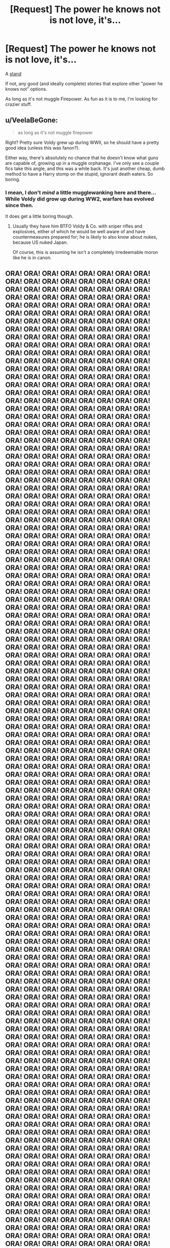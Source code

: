#+TITLE: [Request] The power he knows not is not love, it's...

* [Request] The power he knows not is not love, it's...
:PROPERTIES:
:Author: will1707
:Score: 2
:DateUnix: 1559857236.0
:DateShort: 2019-Jun-07
:FlairText: Request
:END:
A [[https://jojo.fandom.com/wiki/Stand][stand]]

If not, any good (and ideally complete) stories that explore other "power he knows not" options.

As long as it's not muggle Firepower. As fun as it is to me, I'm looking for crazier stuff.


** u/VeelaBeGone:
#+begin_quote
  as long as it's not muggle firepower
#+end_quote

Right? Pretty sure Voldy grew up during WWII, so he should have a pretty good idea (unless this was fanon?).

Either way, there's absolutely no chance that he doesn't know what guns are capable of, growing up in a muggle orphanage. I've only see a couple fics take this angle, and this was a while back. It's just another cheap, dumb method to have a Harry stomp on the stupid, ignorant death eaters. So boring.
:PROPERTIES:
:Author: VeelaBeGone
:Score: 8
:DateUnix: 1559859265.0
:DateShort: 2019-Jun-07
:END:

*** I mean, I don't /mind/ a little mugglewanking here and there... While Voldy did grow up during WW2, warfare has evolved since then.

It does get a little boring though.
:PROPERTIES:
:Author: will1707
:Score: 7
:DateUnix: 1559861074.0
:DateShort: 2019-Jun-07
:END:

**** Usually they have him BTFO Voldy & Co. with sniper rifles and explosives, either of which he would be well aware of and have countermeasures prepared for; he is likely to also know about nukes, because US nuked Japan.

Of course, this is assuming he isn't a completely irredeemable moron like he is in canon.
:PROPERTIES:
:Author: VeelaBeGone
:Score: 2
:DateUnix: 1559861392.0
:DateShort: 2019-Jun-07
:END:


** ORA! ORA! ORA! ORA! ORA! ORA! ORA! ORA! ORA! ORA! ORA! ORA! ORA! ORA! ORA! ORA! ORA! ORA! ORA! ORA! ORA! ORA! ORA! ORA! ORA! ORA! ORA! ORA! ORA! ORA! ORA! ORA! ORA! ORA! ORA! ORA! ORA! ORA! ORA! ORA! ORA! ORA! ORA! ORA! ORA! ORA! ORA! ORA! ORA! ORA! ORA! ORA! ORA! ORA! ORA! ORA! ORA! ORA! ORA! ORA! ORA! ORA! ORA! ORA! ORA! ORA! ORA! ORA! ORA! ORA! ORA! ORA! ORA! ORA! ORA! ORA! ORA! ORA! ORA! ORA! ORA! ORA! ORA! ORA! ORA! ORA! ORA! ORA! ORA! ORA! ORA! ORA! ORA! ORA! ORA! ORA! ORA! ORA! ORA! ORA! ORA! ORA! ORA! ORA! ORA! ORA! ORA! ORA! ORA! ORA! ORA! ORA! ORA! ORA! ORA! ORA! ORA! ORA! ORA! ORA! ORA! ORA! ORA! ORA! ORA! ORA! ORA! ORA! ORA! ORA! ORA! ORA! ORA! ORA! ORA! ORA! ORA! ORA! ORA! ORA! ORA! ORA! ORA! ORA! ORA! ORA! ORA! ORA! ORA! ORA! ORA! ORA! ORA! ORA! ORA! ORA! ORA! ORA! ORA! ORA! ORA! ORA! ORA! ORA! ORA! ORA! ORA! ORA! ORA! ORA! ORA! ORA! ORA! ORA! ORA! ORA! ORA! ORA! ORA! ORA! ORA! ORA! ORA! ORA! ORA! ORA! ORA! ORA! ORA! ORA! ORA! ORA! ORA! ORA! ORA! ORA! ORA! ORA! ORA! ORA! ORA! ORA! ORA! ORA! ORA! ORA! ORA! ORA! ORA! ORA! ORA! ORA! ORA! ORA! ORA! ORA! ORA! ORA! ORA! ORA! ORA! ORA! ORA! ORA! ORA! ORA! ORA! ORA! ORA! ORA! ORA! ORA! ORA! ORA! ORA! ORA! ORA! ORA! ORA! ORA! ORA! ORA! ORA! ORA! ORA! ORA! ORA! ORA! ORA! ORA! ORA! ORA! ORA! ORA! ORA! ORA! ORA! ORA! ORA! ORA! ORA! ORA! ORA! ORA! ORA! ORA! ORA! ORA! ORA! ORA! ORA! ORA! ORA! ORA! ORA! ORA! ORA! ORA! ORA! ORA! ORA! ORA! ORA! ORA! ORA! ORA! ORA! ORA! ORA! ORA! ORA! ORA! ORA! ORA! ORA! ORA! ORA! ORA! ORA! ORA! ORA! ORA! ORA! ORA! ORA! ORA! ORA! ORA! ORA! ORA! ORA! ORA! ORA! ORA! ORA! ORA! ORA! ORA! ORA! ORA! ORA! ORA! ORA! ORA! ORA! ORA! ORA! ORA! ORA! ORA! ORA! ORA! ORA! ORA! ORA! ORA! ORA! ORA! ORA! ORA! ORA! ORA! ORA! ORA! ORA! ORA! ORA! ORA! ORA! ORA! ORA! ORA! ORA! ORA! ORA! ORA! ORA! ORA! ORA! ORA! ORA! ORA! ORA! ORA! ORA! ORA! ORA! ORA! ORA! ORA! ORA! ORA! ORA! ORA! ORA! ORA! ORA! ORA! ORA! ORA! ORA! ORA! ORA! ORA! ORA! ORA! ORA! ORA! ORA! ORA! ORA! ORA! ORA! ORA! ORA! ORA! ORA! ORA! ORA! ORA! ORA! ORA! ORA! ORA! ORA! ORA! ORA! ORA! ORA! ORA! ORA! ORA! ORA! ORA! ORA! ORA! ORA! ORA! ORA! ORA! ORA! ORA! ORA! ORA! ORA! ORA! ORA! ORA! ORA! ORA! ORA! ORA! ORA! ORA! ORA! ORA! ORA! ORA! ORA! ORA! ORA! ORA! ORA! ORA! ORA! ORA! ORA! ORA! ORA! ORA! ORA! ORA! ORA! ORA! ORA! ORA! ORA! ORA! ORA! ORA! ORA! ORA! ORA! ORA! ORA! ORA! ORA! ORA! ORA! ORA! ORA! ORA! ORA! ORA! ORA! ORA! ORA! ORA! ORA! ORA! ORA! ORA! ORA! ORA! ORA! ORA! ORA! ORA! ORA! ORA! ORA! ORA! ORA! ORA! ORA! ORA! ORA! ORA! ORA! ORA! ORA! ORA! ORA! ORA! ORA! ORA! ORA! ORA! ORA! ORA! ORA! ORA! ORA! ORA! ORA! ORA! ORA! ORA! ORA! ORA! ORA! ORA! ORA! ORA! ORA! ORA! ORA! ORA! ORA! ORA! ORA! ORA! ORA! ORA! ORA! ORA! ORA! ORA! ORA! ORA! ORA! ORA! ORA! ORA! ORA! ORA! ORA! ORA! ORA! ORA! ORA! ORA! ORA! ORA! ORA! ORA! ORA! ORA! ORA! ORA! ORA! ORA! ORA! ORA! ORA! ORA! ORA! ORA! ORA! ORA! ORA! ORA! ORA! ORA! ORA! ORA! ORA! ORA! ORA! ORA! ORA! ORA! ORA! ORA! ORA! ORA! ORA! ORA! ORA! ORA! ORA! ORA! ORA! ORA! ORA! ORA! ORA! ORA! ORA! ORA! ORA! ORA! ORA! ORA! ORA! ORA! ORA! ORA! ORA! ORA! ORA! ORA! ORA! ORA! ORA! ORA! ORA! ORA! ORA! ORA! ORA! ORA! ORA! ORA! ORA! ORA! ORA! ORA! ORA! ORA! ORA! ORA! ORA! ORA! ORA! ORA! ORA! ORA! ORA! ORA! ORA! ORA! ORA! ORA! ORA! ORA! ORA! ORA! ORA! ORA! ORA! ORA! ORA! ORA! ORA! ORA! ORA! ORA! ORA! ORA! ORA! ORA! ORA! ORA! ORA! ORA! ORA! ORA! ORA! ORA! ORA! ORA! ORA! ORA! ORA! ORA! ORA! ORA! ORA! ORA! ORA! ORA! ORA! ORA! ORA! ORA! ORA! ORA! ORA! ORA! ORA! ORA! ORA! ORA! ORA! ORA! ORA! ORA! ORA! ORA! ORA! ORA! ORA! ORA! ORA! ORA! ORA! ORA! ORA! ORA! ORA! ORA! ORA! ORA! ORA! ORA! ORA! ORA! ORA! ORA! ORA! ORA! ORA! ORA! ORA! ORA! ORA! ORA! ORA! ORA! ORA! ORA! ORA! ORA! ORA! ORA! ORA! ORA! ORA! ORA! ORA! ORA! ORA! ORA! ORA! ORA! ORA! ORA! ORA! ORA! ORA! ORA! ORA! ORA! ORA! ORA! ORA! ORA! ORA! ORA! ORA! ORA! ORA! ORA! ORA! ORA! ORA! ORA! ORA! ORA! ORA! ORA! ORA! ORA! ORA! ORA! ORA! ORA! ORA! ORA! ORA! ORA! ORA! ORA! ORA! ORA! ORA! ORA! ORA! ORA! ORA! ORA! ORA! ORA! ORA! ORA! ORA! ORA! ORA! ORA! ORA! ORA! ORA! ORA! ORA! ORA! ORA! ORA! ORA! ORA! ORA! ORA! ORA! ORA! ORA! ORA! ORA! ORA! ORA! ORA! ORA! ORA! ORA! ORA! ORA! ORA! ORA! ORA! ORA! ORA! ORA! ORA! ORA! ORA! ORA! ORA! ORA! ORA! ORA! ORA! ORA! ORA! ORA! ORA! ORA! ORA! ORA! ORA! ORA! ORA! ORA! ORA! ORA! ORA! ORA! ORA! ORA! ORA! ORA! ORA! ORA! ORA! ORA! ORA! ORA! ORA! ORA! ORA! ORA! ORA! ORA! ORA! ORA! ORA! ORA! ORA! ORA! ORA! ORA! ORA! ORA! ORA! ORA! ORA! ORA! ORA! ORA! ORA! ORA! ORA! ORA! ORA! ORA! ORA! ORA! ORA! ORA! ORA! ORA! ORA! ORA! ORA! ORA! ORA! ORA! ORA! ORA! ORA! ORA! ORA! ORA! ORA! ORA! ORA! ORA! ORA! ORA! ORA! ORA! ORA! ORA! ORA! ORA! ORA! ORA! ORA! ORA! ORA! ORA! ORA! ORA! ORA! ORA! ORA! ORA! ORA! ORA! ORA! ORA! ORA! ORA! ORA! ORA! ORA! ORA! ORA! ORA! ORA! ORA! ORA! ORA! ORA! ORA! ORA! ORA! ORA! ORA! ORA! ORA! ORA! ORA! ORA! ORA! ORA! ORA! ORA! ORA! ORA! ORA! ORA! ORA! ORA! ORA! ORA! ORA! ORA! ORA! ORA! ORA! ORA! ORA! ORA! ORA! ORA! ORA! ORA! ORA! ORA! ORA! ORA! ORA! ORA! ORA! ORA! ORA! ORA! ORA! ORA! ORA! ORA! ORA! ORA! ORA! ORA! ORA! ORA! ORA! ORA! ORA! ORA! ORA! ORA! ORA! ORA! ORA! ORA! ORA! ORA! ORA! ORA! ORA! ORA! ORA! ORA! ORA! ORA! ORA! ORA! ORA! ORA! ORA! ORA! ORA! ORA! ORA! ORA! ORA! ORA! ORA! ORA! ORA! ORA! ORA! ORA! ORA! ORA! ORA! ORA! ORA! ORA! ORA! ORA! ORA! ORA! ORA! ORA! ORA! ORA! ORA! ORA! ORA! ORA! ORA! ORA! ORA! ORA! ORA! ORA! ORA! ORA! ORA! ORA! ORA! ORA! ORA! ORA! ORA! ORA! ORA! ORA! ORA! ORA! ORA! ORA! ORA! ORA! ORA! ORA! ORA! ORA! ORA! ORA! ORA! ORA! ORA! ORA! ORA! ORA! ORA! ORA! ORA! ORA! ORA! ORA! ORA! ORA! ORA! ORA! ORA! ORA! ORA! ORA! ORA! ORA! ORA! ORA! ORA! ORA! ORA! ORA! ORA! ORA! ORA! ORA! ORA! ORA! ORA! ORA! ORA! ORA! ORA! ORA! ORA! ORA! ORA! ORA! ORA! ORA! ORA! ORA! ORA! ORA! ORA! ORA! ORA! ORA! ORA! ORA! ORA! ORA! ORA! ORA! ORA! ORA! ORA! ORA! ORA! ORA! ORA! ORA! ORA! ORA! ORA! ORA! ORA! ORA! ORA! ORA! ORA! ORA! ORA! ORA! ORA!
:PROPERTIES:
:Author: Wassa110
:Score: 3
:DateUnix: 1559945871.0
:DateShort: 2019-Jun-08
:END:

*** MUDA! MUDA! MUDA! MUDA! MUDA! MUDA! MUDA! MUDA! MUDA! MUDA! MUDA! MUDA! MUDA! MUDA! MUDA! MUDA! MUDA! MUDA! MUDA! MUDA! MUDA! MUDA! MUDA! MUDA! MUDA! MUDA! MUDA! MUDA! MUDA! MUDA! MUDA! MUDA! MUDA! MUDA! MUDA! MUDA! MUDA! MUDA! MUDA! MUDA! MUDA! MUDA! MUDA! MUDA! MUDA! MUDA! MUDA! MUDA! MUDA! MUDA! MUDA! MUDA! MUDA! MUDA! MUDA! MUDA! MUDA! MUDA! MUDA! MUDA! MUDA! MUDA! MUDA! MUDA! MUDA! MUDA! MUDA! MUDA! MUDA! MUDA! MUDA! MUDA! MUDA! MUDA! MUDA! MUDA! MUDA! MUDA! MUDA! MUDA! MUDA! MUDA! MUDA! MUDA! MUDA! MUDA! MUDA! MUDA! MUDA! MUDA! MUDA! MUDA! MUDA! MUDA! MUDA! MUDA! MUDA! MUDA! MUDA! MUDA! MUDA! MUDA! MUDA! MUDA! MUDA! MUDA! MUDA! MUDA! MUDA! MUDA! MUDA! MUDA! MUDA! MUDA! MUDA! MUDA! MUDA! MUDA! MUDA! MUDA! MUDA! MUDA! MUDA! MUDA! MUDA! MUDA! MUDA! MUDA! MUDA! MUDA! MUDA! MUDA! MUDA! MUDA! MUDA! MUDA! MUDA! MUDA! MUDA! MUDA! MUDA! MUDA! MUDA! MUDA! MUDA! MUDA! MUDA! MUDA! MUDA! MUDA! MUDA! MUDA! MUDA! MUDA! MUDA! MUDA! MUDA! MUDA! MUDA! MUDA! MUDA! MUDA! MUDA! MUDA! MUDA! MUDA! MUDA! MUDA! MUDA!
:PROPERTIES:
:Author: will1707
:Score: 2
:DateUnix: 1559946957.0
:DateShort: 2019-Jun-08
:END:


** FMAB style Alchemy. The power he knows not is the law of Equivalent Exchange! /casually transforms the entire floor into a series of cannons/
:PROPERTIES:
:Author: theJandJ
:Score: 2
:DateUnix: 1559944017.0
:DateShort: 2019-Jun-08
:END:

*** That could work, though I'd rather avoid the more outlandish manga/anime stuff.

I don't think I'd enjoy seeing Harry learn the Kame hame ha
:PROPERTIES:
:Author: will1707
:Score: 1
:DateUnix: 1559944230.0
:DateShort: 2019-Jun-08
:END:

**** Also... avoid the outlandish? Your example was a stand... From JOJO'S BIZARRE ADVENTURE. The very definition of outlandish and over-the-top...
:PROPERTIES:
:Author: theJandJ
:Score: 2
:DateUnix: 1559985442.0
:DateShort: 2019-Jun-08
:END:

***** Point taken.
:PROPERTIES:
:Author: will1707
:Score: 2
:DateUnix: 1559987418.0
:DateShort: 2019-Jun-08
:END:


**** Alchemy is canon in Harry Potter tho. So it's just the same thing Nicholas Flamel uses but supercharged.
:PROPERTIES:
:Author: theJandJ
:Score: 1
:DateUnix: 1559985336.0
:DateShort: 2019-Jun-08
:END:


** It's a bit power of love a bit not... Linkffn(The Cult of Dionysus by Ynyr) is a good fic where the power is the power of the chthonian dionysus, God of Wine Madness and Theater.
:PROPERTIES:
:Author: Rift-Warden
:Score: 2
:DateUnix: 1559969038.0
:DateShort: 2019-Jun-08
:END:


** This fic is written in an impressively concise style, and the silly power he knows not shows up in chapter 7.

linkao3([[https://archiveofourown.org/works/14906663/chapters/34527011]])
:PROPERTIES:
:Author: MTheLoud
:Score: -2
:DateUnix: 1559870198.0
:DateShort: 2019-Jun-07
:END:

*** [[https://archiveofourown.org/works/14906663][*/Regulus Black and the Way Things Changed: A Not!Fic/*]] by [[https://www.archiveofourown.org/users/imaginary_golux/pseuds/imaginary_golux][/imaginary_golux/]]

#+begin_quote
  What if Regulus Black, and not Severus Snape, ended up being the turncoat Potions Master of Hogwarts? A not!fic written in bullet points, ignoring the Deathly Hallows entirely because they annoy me. Beta by my immensely patient Best Beloved, Turn_of_the_Sonic_Screw, and by the delightful starbirdrampant.
#+end_quote

^{/Site/:} ^{Archive} ^{of} ^{Our} ^{Own} ^{*|*} ^{/Fandom/:} ^{Harry} ^{Potter} ^{-} ^{J.} ^{K.} ^{Rowling} ^{*|*} ^{/Published/:} ^{2018-06-11} ^{*|*} ^{/Completed/:} ^{2018-06-11} ^{*|*} ^{/Words/:} ^{8818} ^{*|*} ^{/Chapters/:} ^{7/7} ^{*|*} ^{/Comments/:} ^{300} ^{*|*} ^{/Kudos/:} ^{876} ^{*|*} ^{/Bookmarks/:} ^{284} ^{*|*} ^{/Hits/:} ^{6083} ^{*|*} ^{/ID/:} ^{14906663} ^{*|*} ^{/Download/:} ^{[[https://archiveofourown.org/downloads/14906663/Regulus%20Black%20and%20the.epub?updated_at=1531379391][EPUB]]} ^{or} ^{[[https://archiveofourown.org/downloads/14906663/Regulus%20Black%20and%20the.mobi?updated_at=1531379391][MOBI]]}

--------------

*FanfictionBot*^{2.0.0-beta} | [[https://github.com/tusing/reddit-ffn-bot/wiki/Usage][Usage]]
:PROPERTIES:
:Author: FanfictionBot
:Score: 1
:DateUnix: 1559870218.0
:DateShort: 2019-Jun-07
:END:
